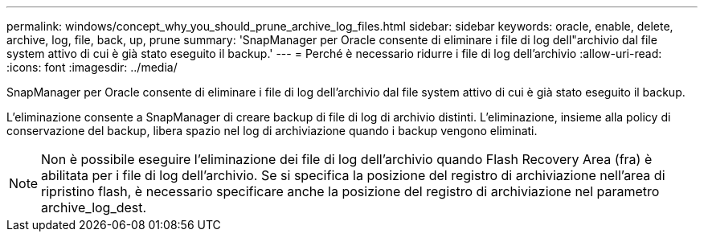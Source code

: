 ---
permalink: windows/concept_why_you_should_prune_archive_log_files.html 
sidebar: sidebar 
keywords: oracle, enable, delete, archive, log, file, back, up, prune 
summary: 'SnapManager per Oracle consente di eliminare i file di log dell"archivio dal file system attivo di cui è già stato eseguito il backup.' 
---
= Perché è necessario ridurre i file di log dell'archivio
:allow-uri-read: 
:icons: font
:imagesdir: ../media/


[role="lead"]
SnapManager per Oracle consente di eliminare i file di log dell'archivio dal file system attivo di cui è già stato eseguito il backup.

L'eliminazione consente a SnapManager di creare backup di file di log di archivio distinti. L'eliminazione, insieme alla policy di conservazione del backup, libera spazio nel log di archiviazione quando i backup vengono eliminati.


NOTE: Non è possibile eseguire l'eliminazione dei file di log dell'archivio quando Flash Recovery Area (fra) è abilitata per i file di log dell'archivio. Se si specifica la posizione del registro di archiviazione nell'area di ripristino flash, è necessario specificare anche la posizione del registro di archiviazione nel parametro archive_log_dest.
